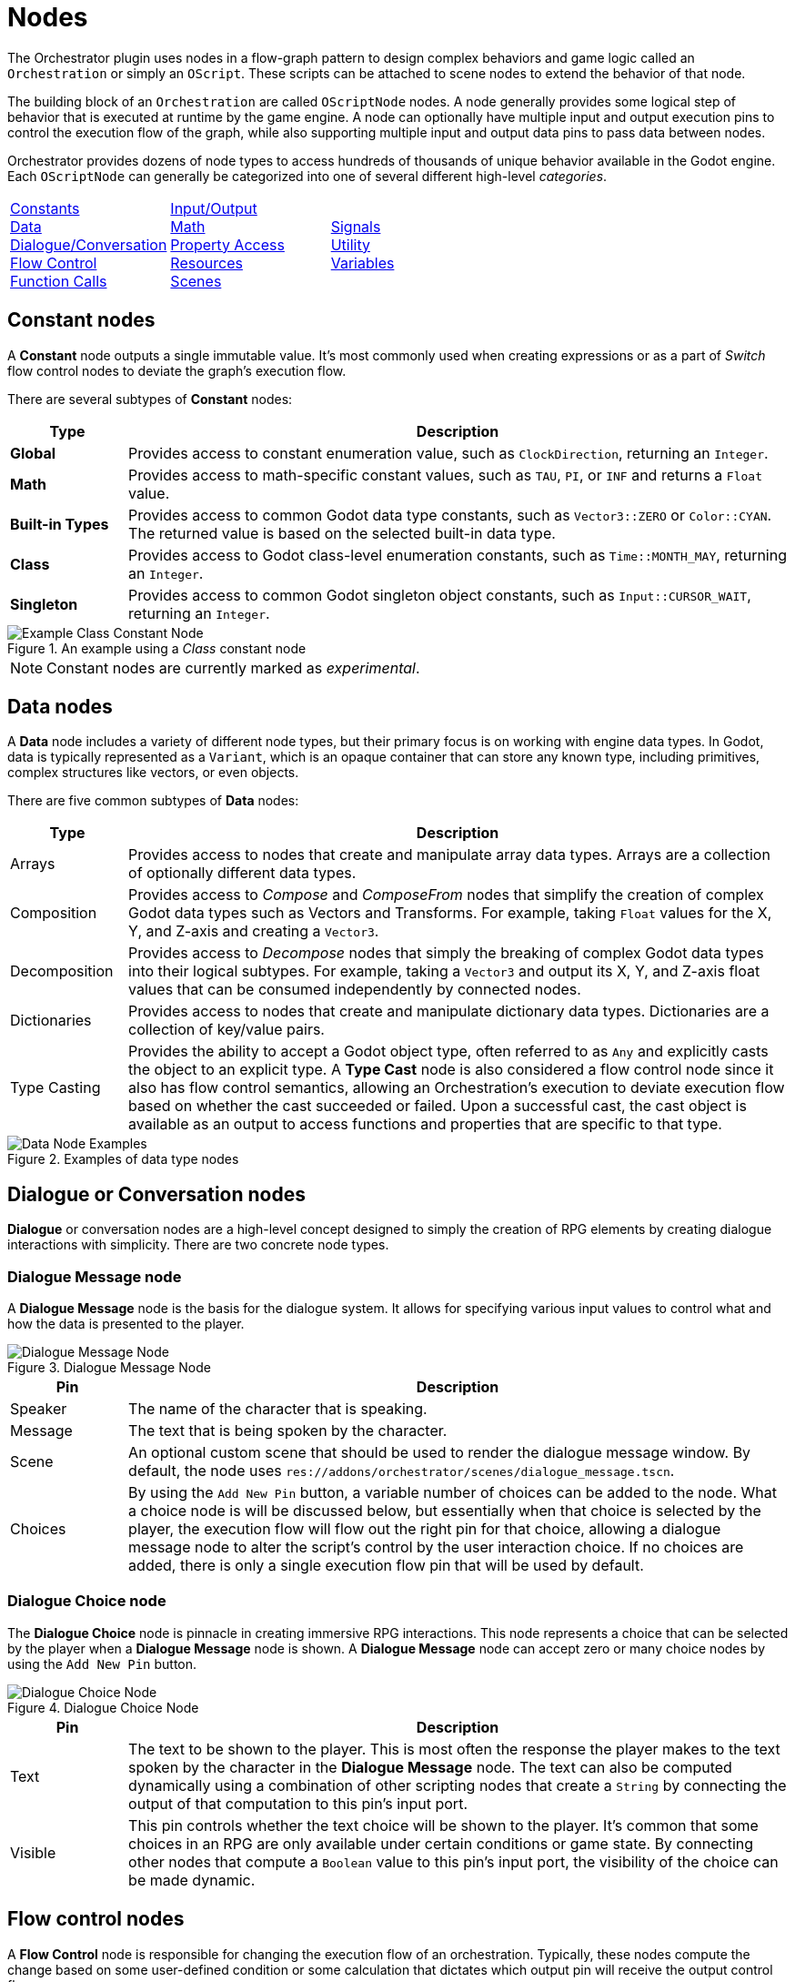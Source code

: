 = Nodes

The Orchestrator plugin uses nodes in a flow-graph pattern to design complex behaviors and game logic called an `Orchestration` or simply an `OScript`.
These scripts can be attached to scene nodes to extend the behavior of that node.

The building block of an `Orchestration` are called `OScriptNode` nodes.
A node generally provides some logical step of behavior that is executed at runtime by the game engine.
A node can optionally have multiple input and output execution pins to control the execution flow of the graph, while also supporting multiple input and output data pins to pass data between nodes.

Orchestrator provides dozens of node types to access hundreds of thousands of unique behavior available in the Godot engine.
Each `OScriptNode` can generally be categorized into one of several different high-level _categories_.

[.no-hover,cols="1,1,1"]
|===

|xref:#constants[Constants] +
xref:#data[Data] +
xref:#dialogue[Dialogue/Conversation] +
xref:#flow-control[Flow Control] +
xref:#functions[Function Calls] +

|xref:#io[Input/Output] +
xref:#math[Math] +
xref:#properties[Property Access] +
xref:#resources[Resources] +
xref:#scene[Scenes] +

|xref:#signals[Signals] +
xref:#utility[Utility] +
xref:#variables[Variables] +

|===

[id="constants"]
== Constant nodes

A **Constant** node outputs a single immutable value.
It's most commonly used when creating expressions or as a part of _Switch_ flow control nodes to deviate the graph's execution flow.

There are several subtypes of **Constant** nodes:

[cols="15%,85%"]
|===
|Type |Description

|**Global**
|Provides access to constant enumeration value, such as `ClockDirection`, returning an `Integer`.

|**Math**
|Provides access to math-specific constant values, such as `TAU`, `PI`, or `INF` and returns a `Float` value.

|**Built-in Types**
|Provides access to common Godot data type constants, such as `Vector3::ZERO` or `Color::CYAN`.
The returned value is based on the selected built-in data type.

|**Class**
|Provides access to Godot class-level enumeration constants, such as `Time::MONTH_MAY`, returning an `Integer`.

|**Singleton**
|Provides access to common Godot singleton object constants, such as `Input::CURSOR_WAIT`, returning an `Integer`.

|===

.An example using a _Class_ constant node
image::nodes-example-class-constant.png[Example Class Constant Node]

[NOTE]
====
Constant nodes are currently marked as _experimental_.
====

[id="data"]
== Data nodes

A **Data** node includes a variety of different node types, but their primary focus is on working with engine data types.
In Godot, data is typically represented as a `Variant`, which is an opaque container that can store any known type, including primitives, complex structures like vectors, or even objects.

There are five common subtypes of **Data** nodes:

[cols="15%,85%"]
|===
|Type |Description

|Arrays
|Provides access to nodes that create and manipulate array data types.
Arrays are a collection of optionally different data types.

|Composition
|Provides access to _Compose_ and _ComposeFrom_ nodes that simplify the creation of complex Godot data types such as Vectors and Transforms.
For example, taking `Float` values for the X, Y, and Z-axis and creating a `Vector3`.
|Decomposition
|Provides access to _Decompose_ nodes that simply the breaking of complex Godot data types into their logical subtypes.
For example, taking a `Vector3` and output its X, Y, and Z-axis float values that can be consumed independently by connected nodes.

|Dictionaries
|Provides access to nodes that create and manipulate dictionary data types.
Dictionaries are a collection of key/value pairs.

|Type Casting
|Provides the ability to accept a Godot object type, often referred to as `Any` and explicitly casts the object to an explicit type.
A **Type Cast** node is also considered a flow control node since it also has flow control semantics, allowing an Orchestration's execution to deviate execution flow based on whether the cast succeeded or failed.
Upon a successful cast, the cast object is available as an output to access functions and properties that are specific to that type.

|===

.Examples of data type nodes
image::nodes-example-data-nodes.png[Data Node Examples]

[id="dialogue"]
== Dialogue or Conversation nodes

**Dialogue** or conversation nodes are a high-level concept designed to simply the creation of RPG elements by creating dialogue interactions with simplicity.
There are two concrete node types.

=== Dialogue Message node

A **Dialogue Message** node is the basis for the dialogue system.
It allows for specifying various input values to control what and how the data is presented to the player.

.Dialogue Message Node
image::nodes-example-dialogue-message.png[Dialogue Message Node]

[cols="15%,85%"]
|===
|Pin |Description

|Speaker
|The name of the character that is speaking.

|Message
|The text that is being spoken by the character.

|Scene
|An optional custom scene that should be used to render the dialogue message window.
By default, the node uses `res://addons/orchestrator/scenes/dialogue_message.tscn`.

|Choices
|By using the `Add New Pin` button, a variable number of choices can be added to the node.
What a choice node is will be discussed below, but essentially when that choice is selected by the player, the execution flow will flow out the right pin for that choice, allowing a dialogue message node to alter the script's control by the user interaction choice.
If no choices are added, there is only a single execution flow pin that will be used by default.
|===

=== Dialogue Choice node

The **Dialogue Choice** node is pinnacle in creating immersive RPG interactions.
This node represents a choice that can be selected by the player when a **Dialogue Message** node is shown.
A **Dialogue Message** node can accept zero or many choice nodes by using the `Add New Pin` button.

.Dialogue Choice Node
image::nodes-example-dialogue-choice.png[Dialogue Choice Node]

[cols="15%,85%"]
|===
|Pin |Description

|Text
|The text to be shown to the player.
This is most often the response the player makes to the text spoken by the character in the **Dialogue Message** node.
The text can also be computed dynamically using a combination of other scripting nodes that create a `String` by connecting the output of that computation to this pin's input port.

|Visible
|This pin controls whether the text choice will be shown to the player.
It's common that some choices in an RPG are only available under certain conditions or game state.
By connecting other nodes that compute a `Boolean` value to this pin's input port, the visibility of the choice can be made dynamic.

|===

[id="flow-control"]
== Flow control nodes

A **Flow Control** node is responsible for changing the execution flow of an orchestration.
Typically, these nodes compute the change based on some user-defined condition or some calculation that dictates which output pin will receive the output control flow.

In any language, flow control concepts are pivotal in creating complex decisions about how the code proceeds from the current point forward.
The most common example of flow control are _branches_, which executes one of two pieces code depending on whether the condition is `true` or `false`.
Branches in most languages are represented as the common `if/then/else` pattern.

However, Orchestrator supports over a dozen different **Flow Control** node types:

[cols="15%,85%"]
|===
|Type |Description

|Branch
|Given an input condition, the node will flow to one of two output execution flows depending on whether the given condition is `true` or `false`.
The condition can be constructed from any complex node hierarchy that outputs a `Boolean` value.

|Chance
|Given a static chance value set in the Godot Inspector, the node will flow to one of two output execution flow pins.
The node computes a random number between 0 and 100, and if the computed value is less-than or equal to the specified chance, it will flow through the top execution pin; otherwise it will flow through the bottom execution pin. +
 +
Setting the chance to `0` guarantees that the bottom output pin is used.
Setting the chance to `100` guarantees that the top output pin is used.

|Delay
|Given an input value that specifies a number of seconds, the node will yield the processing of the Orchestration until the number of seconds have passed.

|For
|Given a numeric range, this node loops from the start index to the last index, calling the **Loop Body** pin for each iteration until it reaches the last index.
Upon reaching the last index, execution flow exits through the **Completed** output pin. +
 +
Optionally, this node can be placed with **Break Support**, which allows you to control within the **Loop Body** if the for loop should exit early.

|For Each
|Given an array of elements, this node loops over each element in the array, calling the **Loop Body** pin for each element until all elements have been iterated over.
Upon reaching the last element, execution flow exits through the **Completed** output pin. +
 +
Optionally, this node can be placed with **Break Support**, which allows you to control within the **Loop Body** if the loop should exit early.

|Random
|Given one or more output choices, this node randomly picks one of the choices as the output execution flow.
The calculation is based on a random number generator that picks a number between 1 and the number of choices.
Additional output pins can be added by clicking the `Add New Pin` button.

|Select
|Given two inputs `A` and `B`, this node picks one of the two values based on the state of the `Boolean` input condition labeled **Pick A**.
If this condition is `true`, then the value of `A` will be output; otherwise, the value of `B` will be output.

|Sequence
|Given two or more output execution flows, this node executes each output flow in sequential order from the top to the bottom, executing `Then 0`, `Then 1`, etc.
The last output pin at the bottom will conclude the **Sequence** node and should be where you attach to the next node in your Orchestration's workflow.

|Switch
|Not to be confused with the **Switch On** nodes, this node with a given input value, compares that value against a series of _case_ branches and if the values are equal, flow control is passed to that case's output execution pin. +
 +
When execution of that execution output pin concludes, flow returns to the **Switch** node and finishes by passing flow control out the **Done** output pin.
If no case matches the input value, the **Switch** node will execute the **Default** output pin before proceeding to the **Done** output pin.

|Switch On
|Not to be confused with the **Switch** node, these nodes provide more granular control on execution flow control based on specific data types.
There are three different types of **Switch On** nodes: enumerations, integers, and strings. +
 +
The **Switch On Enumeration** node provides an easy way to vary the execution flow of the Orchestration based on one or more possible enumeration values.
For example, doing something specific when the user pressed the `Esc` key versus the `Space` key. +
 +
The **Switch On Integer** node provides the ability to vary the execution flow based on a numeric value within a finite range.
The range is controlled by setting the `Start Index` in the InspectorDock and then using the `Add New Pin` button to add possible output pins.
If no matches are found, execution flow exits the `Default` output pin. +
 +
The **Switch On String** node provides the ability to vary the execution flow based on a `String` value using editable output pins.
The output pin names can be edited in the InspectorDock and are used to compare against the input.
If no matches are found, execution flow exists the `Default` output pin.

|While
|Given an input condition, executes the `Repeat` output pin repeatedly while the condition remains `true`.
When the condition is `false`, the `Repeat` output pin is not called and control exits through the `Done` output pin.
|===

.Some examples of Flow Control nodes
image::nodes-example-flow-control.png[Flow Control Nodes]

[id="functions"]
== Function Call nodes

In programming, a _function_ is used to split code into logical named pieces of work.
This allows for better readability and organization of complex logic while also allowing re-use of that code.

A **Function Call** node is the gateway within an Orchestration to make such calls to these separate pieces of work.
This node can call Godot built-in functions such as `clampf` or `wrapf`.
This node can also call functions on Godot objects, such as `rotate_y`, `show`, or `hide`.
And lastly, this node can also call user-defined functions within the Orchestration, which are custom function node graphs you create.

These nodes have a single input execution pin that defines the entry point into the function, zero or more input values, a singular output execution pin for when the function call ends, and a maximum of one output data pin if the function returns a value.

.Examples of Function Call nodes
image::nodes-example-function-call.png[Function Call Nodes]

Within an Orchestration, it's recommended to try and subdivide your logic into functions where possible.

There are several subtypes of **Function Call** nodes that we should discuss in more detail, and those are called: _events_, _function entry_, and _function result_ nodes.

=== Event Nodes

An **Event Node** is a special type of Function Call node that defines an entry point for a Godot event.
A Godot Event is a virtual callback, such as `_ready`, `_process`, `_physics_process`, etc.
These are calls that the engine makes to Godot objects as a part of the engine and object's lifecycle that allows designers to provide custom logic to be executed at specific moments of an object's lifecycle.

For example, our tutorial rotates a mesh on each frame.
The Orchestration does this  by using an **Event Node** for `_process`, called **Process Event** to hook into that lifecycle callback and to perform the rotation calculation per frame.

.Example of a Physics Process Event node
image::nodes-example-event.png[Event Node Example]

[TIP]
====
An Event Node is added to the graph by selecting the **Override Function** button in the Functions component panel header.
A dialog window will be shown with all possible event nodes that can be placed.
A specific event node can only be placed once per Orchestration.
====

=== Function Entry & Result Nodes

A **Function Entry** and **Function Result** node are two special types of function-based nodes that you will find inside user-defined function graphs.

The **Function Entry** node is as the name implies, it's the node that receives control when the function is called.
Clicking this node allows editing the function's input arguments and respective types.
Every user-defined function will have one **Function Entry** node that cannot be deleted.
The **Function Entry** node is removed when the function itself is deleted from the Orchestration.

The **Function Result** node is also as the name implies, the node that returns control from the function and returns a result to the caller.
The function must have a **Function Result** node placed in the graph and connected to pass a value from the function back to the Orchestration.
Since **Function Result** nodes are optional, they're not added by default and must be manually added from the **All Actions** dialog window.

.An example of a user-defined function with entry and return nodes
image::nodes-example-user-defined-function.png[An example user-defined function graph]

[NOTE]
====
Orchestration functions are modeled after Godot's internal `MethodInfo` data structure, which limits a function to optionally returning a single value.
This limitation will be lifted in a future patch.

Orchestration functions are also limited to a single input execution pin and a single output execution pin.
In order to create re-usable logic that can accept or exit using multiple execution pins, a Macro should be used for this use case.
Macros will be available in a future patch.
====

[id="io"]
== Input Action node

In per-frame processing, it's quite common to check to see if an `Input` condition is active to control things such as movement, combat controls, etc.
The **Input Action** node simplifies this check by checking whether a given Godot Input Action mapping is either _pressed_, _released_, _just pressed_, or _just released_.

.An example Input Action node for mapping "jump"
image::nodes-example-input-action.png[Input Action Node Example]

[TIP]
====
It's recommended to use the **Input Action** mode as it enforces a centralized place for mapping input game actions to input triggers such as keys, mouse buttons, or specific joystick conditions.
You can then freely change the input mapping without directly affecting the Orchestration.
====

[id="math"]
== Math Operator nodes

The **Math Operator** node allows an Orchestration to perform some expression evaluation.
Expressions are not just limited to basic math operations such as addition or subtraction, but also include a wide range of other mathematical functions like _Modulo_, _Power_, _Bitwise Operators_, _Logical Operators_, as well as _Contains/Has_ semantics.

The following table shows all the possible available operators:

[.no-hover]
|===
|Boolean |Mathematical |Bitwise |Logic |Containment

|Equals +
Not Equals +
Less-than +
Less-than or Equal +
Greater-than +
Greater-than or Equal

|Addition +
Subtraction +
Multiplication +
Division +
Unary Negate +
Unary Positive +
Modulo +
Power

|Shift Left +
Shift Right +
And +
Or +
Xor +
Negate

|And +
Or +
Xor +
Not +

|Contains/Has

|===

There are hundreds of possible combinations between these operator types and the various Godot built-in data types.
These nodes can be found under the `Script > Operators` category in the **All Actions** dialog window.

.Several examples of Math Operator nodes
image::nodes-example-math-operations.png[Math Operation nodes]

[id="properties"]
== Property nodes

A **Property** node allows an Orchestration to either read ("get") or write ("set") a specific value in an object.
In some contexts, a property may also be referred to as a _member variable_.

Using **Property** nodes allows an Orchestration to update and mutate the state of other objects, most often in your scene, over the runtime of the script.
For example, changing the position of an object in 3D space by modifying it's `Transform` property or changing an object's visibility by setting the `Visible` property.

There are two key types of **Property** nodes: _get_ and _set_.

=== Property Get nodes

A **Property Get** node refers to a node that reads a property value from an object.
These nodes do not have any execution pin as they're designed to act as a producer ofa single value.

.Example of the Get Visible Property node
image::nodes-example-property-get-visible.png[Get Visible Property Node]

=== Property Set nodes

A **Property Set** node refers to a node that writes a value to a property of an object.
These nodes have both an input and output execution pin and have a singular input data pin to pass the value to be set to the property.

.Example of the Set Visible Property node
image::nodes-example-property-set-visible.png[Set Visible Property Node]

[id="resources"]
== Resource nodes

A **Resource** node provides details about a specific Godot resource, such as a `Texture`, `PackedScene`, or even a basic `Resource` type.
In Orchestrator, there are two **Resource** node subtypes: _path_ and _preload_.

.Example of Resource Nodes
image::nodes-example-resource-nodes.png[Resoure Node examples]

[cols="15%,85%"]
|===
|Type |Description

|Resource Path
|A simple node that passes a resource name as an output to the input of another node.

|Preload
|A node that asynchronously loads a resource that can then be passed as an input to another node.

|===

To place **Resource** nodes, simply drag a resource from the Filesystem Dock onto the graph area.
A popup menu will be presented to select either of the two above choices.

[id="scene"]
== Scene nodes

In Godot, the basic organizational construct is called a **Scene Tree**.
In the Godot Editor, this is typically on the top left area of the Editor where a hierarchy nodes are constructed to represent the objects that are drawn as part of a user interface or a 2D or 3D scene.

It's often common that game logic needs to access specific nodes within the scene to read or mutate the state of a node.
This can be accomplished in Orchestrator by using **Scene** nodes.
As you may have guessed, there are two subtypes of nodes: _scene tree_ and _scene node_.

=== Instantiate Scene node

The **Instantiate Scene** node allows an orchestration to instantiate a scene from an existing `.scn` or `.tscn` file.
This node will automatically instantiate the `PackedScene` from the loaded file and return the root `Node` for the scene that can then be used in any node-based call such as `add_child`.

=== Scene Tree node

The **Scene Tree** node provides access to the top-level Godot `SceneTree` object.
A `SceneTree` object provides access to a wide range of properties and methods, including the main engine loop, the creation of Timers, Tweens, and direct access to the current scene.

=== Scene Node node

The **Scene Node** node provides access to a specific scene node instance in the scene tree.
Typically, usage of this node type helps to read or mutate state for another node in the scene that the Orchestration script is not directly attached.

If you are familiar with GDScript, using a **Scene Node** node is equivalent to the following:

[source,gdscript]
----
@onready var anim_player : AnimationPlayer = $SomePath/To/AnimationPlayer
----

[id="signals"]

== Signal nodes

In Godot, signals used for event-driven programming, and are at the heart of Godot's Observer pattern.
In short, an Observer can connect to a named signal and once the Subject raises that signal, all the observers of the Subject will be called.

With Orchestrator, there are two types of **Signal Nodes**: Emit and Await

=== Emit a Signal

Custom signals can be defined in Orchestrator and can include a variable number of arguments, allowing the signal to pass information from the Orchestration to any observer that is listening for the signal.

In order to place a **Signal Node** into the graph area, the signal must first be defined.
To define a signal, use the Signal component view to the right of the graph area and click the **+** button in the Signal component's panel header.
Provide a unique name when prompted, followed by using the Inspector to modify the argument details if applicable.

Once the signal has been created, the signal can be emitted by simply dragging the signal name from the component view onto the graph area or right-clicking to open the **All Actions** dialog window and search for the signal name.

Signals, for all intents and purposes, are similar to **Function Call** nodes, except they do not return values.
When a signal is emitted, the Orchestration pauses while the Observers of the signal is notified.
Once all Observers have been notified by Godot's signal subsystem, control flow returns and the Orchestration will proceed through the output execution pin to the next node.

.An example of a Signal node
image::nodes-example-signal.png[Example Signal node]

=== Awaiting a Signal

Another common use case for signals is for code to `yield` or `await` a signal.
Orchestrator supports awaiting signals by using an **Await For Signal** node.
This node turns any code path in an Orchestration into a coroutine, temporarily yielding the Orchestration's execution until the signal is raised.
Once the signal is raised, the Orchestration will resume where the execution yielded.

This is a useful pattern when working with asynchronous situations where the Orchestration makes a call to an object that performs an async operation and the Orchestration needs to wait for that to complete before proceeding.
In this case, it's expected that whatever object performs the asynchronous operation raises a signal when the operation finishes.

.An example of an Await Signal node
image::nodes-example-await-signal.png[Example Await Signal node]

[id="utility"]
== Utility nodes

In Orchestrator, a **Utility Node** is a broad category of nodes that provide some sort of functionality, but the functionality does not necessarily fall within the scope of other categories.
In general, they're meant to ease the use of visual scripting.


There are five utility nodes: _autoload_, _comment_, _singleton_, _print string_, and _self_.

[cols="15%,85%"]
|===
|Type |Description

|Autoload
|A node that returns a reference to a project defined autoload singleton.
Autoloads are scripts that are defined in the Godot Project Settings and are node objects that are always added to the scene and are globally accessible.

|Comment
|A node that allows documenting specific details on the canvas, logically grouping nodes with a border to better organize parts of the visual script canvas.
These nodes are purely informational and do not participate in the execution of any Orchestration.

|Print String
|While Godot offers several print built-in functions, these are designed to output data only to the console.
In addition, these functions are also available and execute when the game is exported, meaning that those nodes would need to be manually removed. +
 +
The **Print String** utility node is designed to bridge this problem and to also enable printing data to the top left corner of the game viewport.
This node is skipped in exported games, so you can safely have output while developing games and easily not during release builds.

|Self
|A node that provides a reference to the Orchestration's self, i.e. `this` in C++ terms.
This node can be useful when calling library functions that require a reference to the caller but that would otherwise have no logical way to access the caller.

|Singleton
|A singleton is an object that has only one instance.
Godot ships with a number of these to handle various parts of the engine's architecture, such as `Input`, `Time`, or `RenderingServer`.
If you need access to a specific singleton, this node provides diret access to any number of these.

|===

.Examples of the Utility nodes
image::nodes-example-utility.png[Utility Nodes]

[id="variables"]
== Variable nodes

A **Variable** node allows an Orchestration to read ("get") or write ("set") a value to a specific memory location.
There are two types of variable nodes: _orchestration variables_ and _local variables_.

=== Orchestration Variable nodes

An **Orchestration Variable** node is one that is defined in the Variable component view.
These variables have a name, a value, can optionally be categorized and exported, and allow you to define a custom description.
These variables allow for storing state that can be accessed from within the Orchestration, whether in an event graph or a function.

To create an **Orchestration Variable**, click the **+** button on the Variable component panel's header bar.
Provide a custom name of the variable and then use the Inspector Dock to customize the remaining attributes.

Once a variable has been defined, it can be placed onto the graph area by dragging the variable name onto the graph area or using the **All Actions** dialog window, searching for the variable's name.
If you drag the variable name on the graph area, a popup choice will be shown allowing you to select whether to create a get (reads the variable's value) or set (writes to the variable) node.

Similar to **Property** nodes, reading a variable has a single output pin for the data type of the variable.
Writing a variable has execution pins and a data pin on both the input and output side.
Unlike **Property** nodes, once the value of a variable is set, you can get the new value from the output data pin should it be needed.

.An example of Orchestration Variable nodes
image::nodes-example-variable.png[Variable nodes]

=== Local Variable nodes

A **Local Variable** node is quite different from an **Orchestration Variable** node.
Local variables are not specifically named, but instead refer to a slot on the execution stack in memory.
This means that **Local Variable** nodes can only be placed in user-defined functions.

In a user-defined function, creating a **Local Variable** node can be done by using the **All Actions** dialog window and searching with the keyword `Local` and the data type of choice.
The **Local Variable** node acts as a get operation, reading the value from memory.

In order to assign a value to a **Local Variable**, the **Variable Assign** node should be used, which accepts a reference to the **Local Variable** and a value to be set.

.Example usage of Local variables and Assignments
image::nodes-example-local-variable.png[Local Variable nodes]



